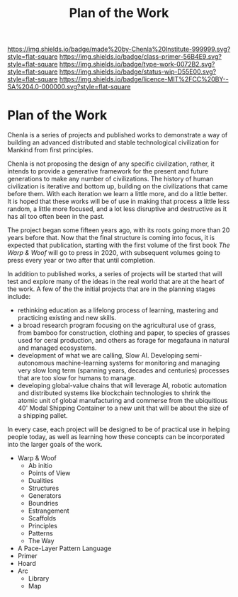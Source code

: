 #   -*- mode: org; fill-column: 60 -*-

#+TITLE: Plan of the Work
#+STARTUP: showall
#+TOC: headlines 4
#+PROPERTY: filename

[[https://img.shields.io/badge/made%20by-Chenla%20Institute-999999.svg?style=flat-square]] 
[[https://img.shields.io/badge/class-primer-56B4E9.svg?style=flat-square]]
[[https://img.shields.io/badge/type-work-0072B2.svg?style=flat-square]]
[[https://img.shields.io/badge/status-wip-D55E00.svg?style=flat-square]]
[[https://img.shields.io/badge/licence-MIT%2FCC%20BY--SA%204.0-000000.svg?style=flat-square]]


* Plan of the Work
:PROPERTIES:
:CUSTOM_ID:
:Name:     /home/deerpig/proj/chenla/wip/wip-plan.org
:Created:  2018-03-22T21:18@Prek Leap (11.642600N-104.919210W)
:ID:       5777a09d-6a6d-4877-b2ac-16dd29024035
:VER:      575000375.224928262
:GEO:      48P-491193-1287029-15
:BXID:     proj:CIB5-5860
:Class:    primer
:Type:     work
:Status:   wip
:Licence:  MIT/CC BY-SA 4.0
:END:

Chenla is a series of projects and published works to demonstrate a
way of building an advanced distributed and stable technological
civilization for Mankind from first principles.

Chenla is not proposing the design of any specific civilization,
rather, it intends to provide a generative framework for the present
and future generations to make any number of civilizations.  The
history of human civilization is iterative and bottom up, building on
the civilizations that came before them.  With each iteration we learn
a little more, and do a little better.  It is hoped that these works
will be of use in making that process a little less random, a little
more focused, and a lot less disruptive and destructive as it has all
too often been in the past.

The project began some fifteen years ago, with its roots going more
than 20 years before that.  Now that the final structure is coming
into focus, it is expected that publication, starting with the first
volume of the first book /The Warp & Woof/ will go to press in 2020,
with subsequent volumes going to press every year or two after that
until completion.

In addition to published works, a series of projects will be started
that will test and explore many of the ideas in the real world that
are at the heart of the work.  A few of the the initial projects that
are in the planning stages include:

  - rethinking education as a lifelong process of learning, mastering
    and practicing existing and new skills.
  - a broad research program focusing on the agricultural use of
    grass, from bamboo for construction, clothing and paper, to
    species of grasses used for ceral production, and others as forage
    for megafauna in natural and managed ecosystems.
  - development of what we are calling, Slow AI.  Developing
    semi-autonomous machine-learning systems for monitoring and
    managing very slow long term (spanning years, decades and
    centuries) processes that are too slow for humans to manage.
  - developing global-value chains that will leverage AI, robotic
    automation and distributed systems like blockchain technologies to
    shrink the atomic unit of global manufacturing and commerse from
    the ubiquitious 40' Modal Shipping Container to a new unit that
    will be about the size of a shipping pallet.

In every case, each project will be designed to be of practical use in
helping people today, as well as learning how these concepts can be
incorporated into the larger goals of the work.


  - Warp & Woof
    - Ab initio
    - Points of View
    - Dualities
    - Structures
    - Generators
    - Boundries
    - Estrangement
    - Scaffolds
    - Principles
    - Patterns
    - The Way
  - A Pace-Layer Pattern Language
  - Primer
  - Hoard
  - Arc
    - Library
    - Map
